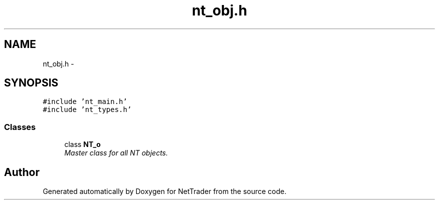 .TH "nt_obj.h" 3 "Wed Nov 17 2010" "Version 0.5" "NetTrader" \" -*- nroff -*-
.ad l
.nh
.SH NAME
nt_obj.h \- 
.SH SYNOPSIS
.br
.PP
\fC#include 'nt_main.h'\fP
.br
\fC#include 'nt_types.h'\fP
.br

.SS "Classes"

.in +1c
.ti -1c
.RI "class \fBNT_o\fP"
.br
.RI "\fIMaster class for all NT objects. \fP"
.in -1c
.SH "Author"
.PP 
Generated automatically by Doxygen for NetTrader from the source code.
